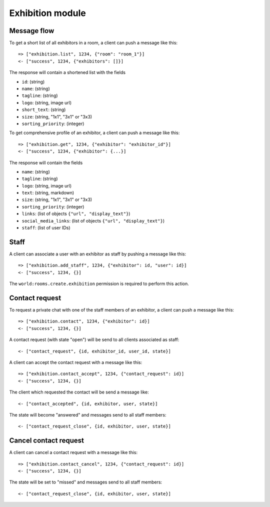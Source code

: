 Exhibition module
====================

Message flow
------------

To get a short list of all exhibitors in a room, a client can push a message like this::

    => ["exhibition.list", 1234, {"room": "room_1"}]
    <- ["success", 1234, {"exhibitors": []}]

The response will contain a shortened list with the fields

* ``id``: (string)
* ``name``: (string)
* ``tagline``: (string)
* ``logo``: (string, image url)
* ``short_text``: (string)
* ``size``: (string, "1x1", "3x1" or "3x3)
* ``sorting_priority``: (integer)

To get comprehensive profile of an exhibitor, a client can push a message like this::

    => ["exhibition.get", 1234, {"exhibitor": "exhibitor_id"}]
    <- ["success", 1234, {"exhibitor": {...}]

The response will contain the fields

* ``name``: (string)
* ``tagline``: (string)
* ``logo``: (string, image url)
* ``text``: (string, markdown)
* ``size``: (string, "1x1", "3x1" or "3x3)
* ``sorting_priority``: (integer)
* ``links``: (list of objects ``{"url", "display_text"}``)
* ``social_media_links``: (list of objects ``{"url", "display_text"}``)
* ``staff``: (list of user IDs)

Staff
-----

A client can associate a user with an exhibitor as staff by pushing a message like this::

    => ["exhibition.add_staff", 1234, {"exhibitor": id, "user": id}]
    <- ["success", 1234, {}]

The ``world:rooms.create.exhibition`` permission is required to perform this action.

Contact request
---------------

To request a private chat with one of the staff members of an exhibitor, a client can push a message like this::

    => ["exhibition.contact", 1234, {"exhibitor": id}]
    <- ["success", 1234, {}]

A contact request (with state "open") will be send to all clients associated as staff::

    <- ["contact_request", {id, exhibitor_id, user_id, state}]

A client can accept the contact request with a message like this::

    => ["exhibition.contact_accept", 1234, {"contact_request": id}]
    <- ["success", 1234, {}]

The client which requested the contact will be send a message like::

    <- ["contact_accepted", {id, exhibitor, user, state}]

The state will become "answered" and messages send to all staff members::

    <- ["contact_request_close", {id, exhibitor, user, state}]

Cancel contact request
----------------------

A client can cancel a contact request with a message like this::

    => ["exhibition.contact_cancel", 1234, {"contact_request": id}]
    <- ["success", 1234, {}]

The state will be set to "missed" and messages send to all staff members::

    <- ["contact_request_close", {id, exhibitor, user, state}]

